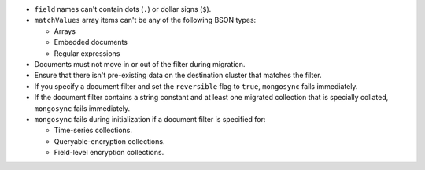 - ``field`` names can't contain dots (``.``) or dollar signs (``$``).

- ``matchValues`` array items can't be any of the following BSON types: 

  - Arrays 
  - Embedded documents 
  - Regular expressions

- Documents must not move in or out of the filter during migration. 

- Ensure that there isn't pre-existing data on the destination cluster that 
  matches the filter.

- If you specify a document filter and set the ``reversible`` flag to ``true``, 
  ``mongosync`` fails immediately.

- If the document filter contains a string constant and at least one 
  migrated collection that is specially collated, ``mongosync`` fails 
  immediately.

- ``mongosync`` fails during initialization if a document filter is specified 
  for: 

  - Time-series collections. 
  - Queryable-encryption collections.
  - Field-level encryption collections. 
